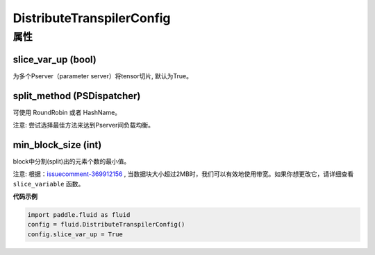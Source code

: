 .. _cn_api_fluid_DistributeTranspilerConfig:

DistributeTranspilerConfig
-------------------------------

.. py:class:: paddle.fluid.DistributeTranspilerConfig


属性
::::::::::::
slice_var_up (bool)
'''''''''

为多个Pserver（parameter server）将tensor切片, 默认为True。

split_method (PSDispatcher)
'''''''''

可使用 RoundRobin 或者 HashName。

注意: 尝试选择最佳方法来达到Pserver间负载均衡。

min_block_size (int)
'''''''''

block中分割(split)出的元素个数的最小值。

注意: 根据：`issuecomment-369912156 <https://github.com/PaddlePaddle/Paddle/issues/8638#issuecomment-369912156>`_ , 当数据块大小超过2MB时，我们可以有效地使用带宽。如果你想更改它，请详细查看 ``slice_variable`` 函数。

**代码示例**

.. code-block:: python
    
    import paddle.fluid as fluid
    config = fluid.DistributeTranspilerConfig()
    config.slice_var_up = True




